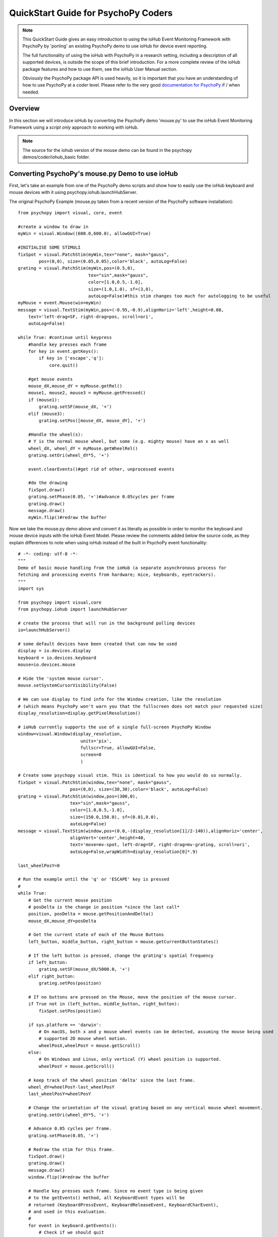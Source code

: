 ======================================
QuickStart Guide for PsychoPy Coders
======================================

.. note::

    This QuickStart Guide gives an easy introduction to using the
    ioHub Event Monitoring Framework with PsychoPy by 'porting'
    an existing PsychoPy demo to use ioHub for device event reporting. 
    
    The full functionality of using the ioHub with PsychoPy in a research setting,
    including a description of all supported devices, is outside the scope of this
    brief introduction. For a more complete review of the ioHub package features and how to use them,
    see the ioHub User Manual section.
    
    Obviously the PsychoPy package API is used heavily, so it is important
    that you have an understanding of how to use PsychoPy at a *coder* level.
    Please refer to the very good `documentation for PsychoPy <http://www.psychopy.org/>`_ 
    if / when needed.
        
Overview
==========

In this section we will introduce ioHub by converting the PsychoPy demo 'mouse.py'
to use the ioHub Event Monitoring Framework using a *script only* approach to
working with ioHub. 

..	note:: The source for the iohub version of the mouse demo can be found in the psychopy demos/coder/iohub_basic folder.

Converting PsychoPy's mouse.py Demo to use ioHub
================================================

First, let's take an example from one of the PsychoPy demo scripts and show how
to easily use the ioHub keyboard and mouse devices with it using psychopy.iohub.launchHubServer.

The original PsychoPy Example (mouse.py taken from a recent version of the 
PsychoPy software installation)::

    from psychopy import visual, core, event

    #create a window to draw in
    myWin = visual.Window((600.0,600.0), allowGUI=True)

    #INITIALISE SOME STIMULI
    fixSpot = visual.PatchStim(myWin,tex="none", mask="gauss",
            pos=(0,0), size=(0.05,0.05),color='black', autoLog=False)
    grating = visual.PatchStim(myWin,pos=(0.5,0),
                               tex="sin",mask="gauss",
                               color=[1.0,0.5,-1.0],
                               size=(1.0,1.0), sf=(3,0),
                               autoLog=False)#this stim changes too much for autologging to be useful
    myMouse = event.Mouse(win=myWin)
    message = visual.TextStim(myWin,pos=(-0.95,-0.9),alignHoriz='left',height=0.08,
        text='left-drag=SF, right-drag=pos, scroll=ori',
        autoLog=False)

    while True: #continue until keypress
        #handle key presses each frame
        for key in event.getKeys():
            if key in ['escape','q']:
                core.quit()
                
        #get mouse events
        mouse_dX,mouse_dY = myMouse.getRel()
        mouse1, mouse2, mouse3 = myMouse.getPressed()
        if (mouse1):
            grating.setSF(mouse_dX, '+')
        elif (mouse3):
            grating.setPos([mouse_dX, mouse_dY], '+')
            
        #Handle the wheel(s):
        # Y is the normal mouse wheel, but some (e.g. mighty mouse) have an x as well
        wheel_dX, wheel_dY = myMouse.getWheelRel()
        grating.setOri(wheel_dY*5, '+')
        
        event.clearEvents()#get rid of other, unprocessed events
        
        #do the drawing
        fixSpot.draw()
        grating.setPhase(0.05, '+')#advance 0.05cycles per frame
        grating.draw()
        message.draw()
        myWin.flip()#redraw the buffer
        
Now we take the mouse.py demo above and convert it as literally as possible in order to monitor
the keyboard and mouse device inputs with the ioHub Event Model. Please review the
comments added below the source code, as they explain differences to note when using
ioHub instead of the built in PsychoPy event functionality::

    # -*- coding: utf-8 -*-
    """
    Demo of basic mouse handling from the ioHub (a separate asynchronous process for
    fetching and processing events from hardware; mice, keyboards, eyetrackers).
    """
    import sys

    from psychopy import visual,core
    from psychopy.iohub import launchHubServer

    # create the process that will run in the background polling devices
    io=launchHubServer()

    # some default devices have been created that can now be used
    display = io.devices.display
    keyboard = io.devices.keyboard
    mouse=io.devices.mouse

    # Hide the 'system mouse cursor'.
    mouse.setSystemCursorVisibility(False)

    # We can use display to find info for the Window creation, like the resolution
    # (which means PsychoPy won't warn you that the fullscreen does not match your requested size)
    display_resolution=display.getPixelResolution()

    # ioHub currently supports the use of a single full-screen PsychoPy Window
    window=visual.Window(display_resolution,
                            units='pix',
                            fullscr=True, allowGUI=False,
                            screen=0
                            )

    # Create some psychopy visual stim. This is identical to how you would do so normally.
    fixSpot = visual.PatchStim(window,tex="none", mask="gauss",
                        pos=(0,0), size=(30,30),color='black', autoLog=False)
    grating = visual.PatchStim(window,pos=(300,0),
                        tex="sin",mask="gauss",
                        color=[1.0,0.5,-1.0],
                        size=(150.0,150.0), sf=(0.01,0.0),
                        autoLog=False)
    message = visual.TextStim(window,pos=(0.0,-(display_resolution[1]/2-140)),alignHoriz='center',
                        alignVert='center',height=40,
                        text='move=mv-spot, left-drag=SF, right-drag=mv-grating, scroll=ori',
                        autoLog=False,wrapWidth=display_resolution[0]*.9)

    last_wheelPosY=0

    # Run the example until the 'q' or 'ESCAPE' key is pressed
    #
    while True:
        # Get the current mouse position
        # posDelta is the change in position *since the last call*
        position, posDelta = mouse.getPositionAndDelta()
        mouse_dX,mouse_dY=posDelta

        # Get the current state of each of the Mouse Buttons
        left_button, middle_button, right_button = mouse.getCurrentButtonStates()

        # If the left button is pressed, change the grating's spatial frequency
        if left_button:
            grating.setSF(mouse_dX/5000.0, '+')
        elif right_button:
            grating.setPos(position)

        # If no buttons are pressed on the Mouse, move the position of the mouse cursor.
        if True not in (left_button, middle_button, right_button):
            fixSpot.setPos(position)

        if sys.platform == 'darwin':
            # On macOS, both x and y mouse wheel events can be detected, assuming the mouse being used
            # supported 2D mouse wheel motion.
            wheelPosX,wheelPosY = mouse.getScroll()
        else:
            # On Windows and Linux, only vertical (Y) wheel position is supported.
            wheelPosY = mouse.getScroll()

        # keep track of the wheel position 'delta' since the last frame.
        wheel_dY=wheelPosY-last_wheelPosY
        last_wheelPosY=wheelPosY

        # Change the orientation of the visual grating based on any vertical mouse wheel movement.
        grating.setOri(wheel_dY*5, '+')

        # Advance 0.05 cycles per frame.
        grating.setPhase(0.05, '+')

        # Redraw the stim for this frame.
        fixSpot.draw()
        grating.draw()
        message.draw()
        window.flip()#redraw the buffer

        # Handle key presses each frame. Since no event type is being given
        # to the getEvents() method, all KeyboardEvent types will be
        # returned (KeyboardPressEvent, KeyboardReleaseEvent, KeyboardCharEvent),
        # and used in this evaluation.
        #
        for event in keyboard.getEvents():
            # Check if we should quit
            # Note that the keyboard events in iohub are case-sensitive (shift-q means "Q")
            if event.key in ['ESCAPE','q']:
                io.quit()
                core.quit()

        # Clear out events that were not accessed this frame.
        io.clearEvents()

    #
    ## End of Example
    #
	
With your experiment file saved, you can run this example by running the python
file script just as you would the original PsychoPy mouse.py demo.
